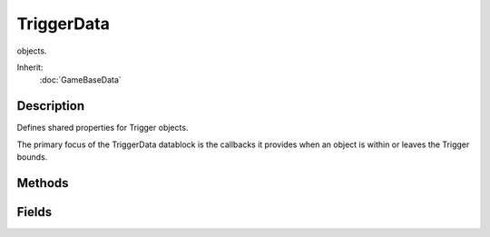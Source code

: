 TriggerData
===========

objects.

Inherit:
	:doc:`GameBaseData`

Description
-----------

Defines shared properties for Trigger objects.

The primary focus of the TriggerData datablock is the callbacks it provides when an object is within or leaves the Trigger bounds.


Methods
-------


.. cpp:function:: void TriggerData::onEnterTrigger(Trigger trigger, GameBase obj)

	Called when an object enters the volume of the Trigger instance using this TriggerData .

	:param trigger: the Trigger instance whose volume the object entered
	:param obj: the object that entered the volume of the Trigger instance

.. cpp:function:: void TriggerData::onLeaveTrigger(Trigger trigger, GameBase obj)

	Called when an object leaves the volume of the Trigger instance using this TriggerData .

	:param trigger: the Trigger instance whose volume the object left
	:param obj: the object that left the volume of the Trigger instance

.. cpp:function:: void TriggerData::onTickTrigger(Trigger trigger)

	Called every tickPeriodMS number of milliseconds (as specified in the TriggerData ) whenever one or more objects are inside the volume of the trigger. The Trigger has methods to retrieve the objects that are within the Trigger's bounds if you want to do something with them in this callback.

	:param trigger: the Trigger instance whose volume the object is inside

Fields
------


.. cpp:member:: bool  TriggerData::clientSide

	Forces Trigger callbacks to only be called on clients.

.. cpp:member:: int  TriggerData::tickPeriodMS

	Time in milliseconds between calls to onTickTrigger() while at least one object is within a Trigger's bounds.
